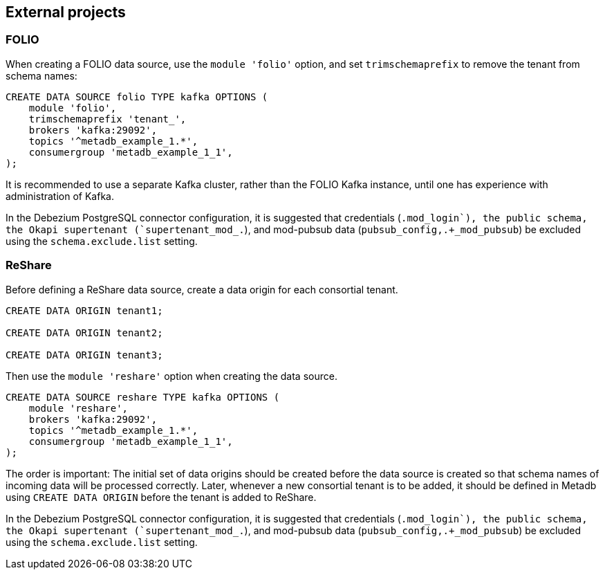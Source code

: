 == External projects

=== FOLIO

When creating a FOLIO data source, use the `module 'folio'` option,
and set `trimschemaprefix` to remove the tenant from schema names:

----
CREATE DATA SOURCE folio TYPE kafka OPTIONS (
    module 'folio',
    trimschemaprefix 'tenant_',
    brokers 'kafka:29092',
    topics '^metadb_example_1.*',
    consumergroup 'metadb_example_1_1',
);
----

It is recommended to use a separate Kafka cluster, rather than the
FOLIO Kafka instance, until one has experience with administration of
Kafka.

In the Debezium PostgreSQL connector configuration, it is suggested
that credentials (`.+mod_login`), the public schema, the Okapi
supertenant (`supertenant_mod_.+`), and mod-pubsub data
(`pubsub_config,.+_mod_pubsub`) be excluded using the
`schema.exclude.list` setting.

=== ReShare

Before defining a ReShare data source, create a data origin for each
consortial tenant.

----
CREATE DATA ORIGIN tenant1;

CREATE DATA ORIGIN tenant2;

CREATE DATA ORIGIN tenant3;
----

Then use the `module 'reshare'` option when creating the data source.

----
CREATE DATA SOURCE reshare TYPE kafka OPTIONS (
    module 'reshare',
    brokers 'kafka:29092',
    topics '^metadb_example_1.*',
    consumergroup 'metadb_example_1_1',
);
----

The order is important: The initial set of data origins should be
created before the data source is created so that schema names of
incoming data will be processed correctly.  Later, whenever a new
consortial tenant is to be added, it should be defined in Metadb using
`CREATE DATA ORIGIN` before the tenant is added to ReShare.

In the Debezium PostgreSQL connector configuration, it is suggested
that credentials (`.+mod_login`), the public schema, the Okapi
supertenant (`supertenant_mod_.+`), and mod-pubsub data
(`pubsub_config,.+_mod_pubsub`) be excluded using the
`schema.exclude.list` setting.
